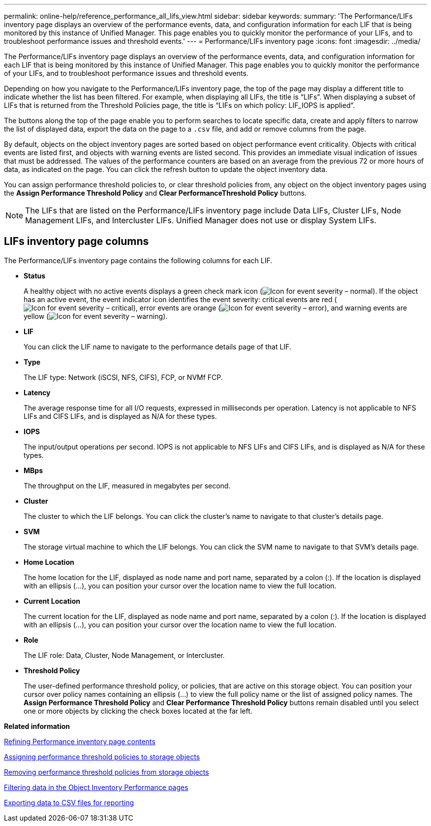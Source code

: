 ---
permalink: online-help/reference_performance_all_lifs_view.html
sidebar: sidebar
keywords: 
summary: 'The Performance/LIFs inventory page displays an overview of the performance events, data, and configuration information for each LIF that is being monitored by this instance of Unified Manager. This page enables you to quickly monitor the performance of your LIFs, and to troubleshoot performance issues and threshold events.'
---
= Performance/LIFs inventory page
:icons: font
:imagesdir: ../media/

[.lead]
The Performance/LIFs inventory page displays an overview of the performance events, data, and configuration information for each LIF that is being monitored by this instance of Unified Manager. This page enables you to quickly monitor the performance of your LIFs, and to troubleshoot performance issues and threshold events.

Depending on how you navigate to the Performance/LIFs inventory page, the top of the page may display a different title to indicate whether the list has been filtered. For example, when displaying all LIFs, the title is "`LIFs`". When displaying a subset of LIFs that is returned from the Threshold Policies page, the title is "`LIFs on which policy: LIF_IOPS is applied`".

The buttons along the top of the page enable you to perform searches to locate specific data, create and apply filters to narrow the list of displayed data, export the data on the page to a `.csv` file, and add or remove columns from the page.

By default, objects on the object inventory pages are sorted based on object performance event criticality. Objects with critical events are listed first, and objects with warning events are listed second. This provides an immediate visual indication of issues that must be addressed. The values of the performance counters are based on an average from the previous 72 or more hours of data, as indicated on the page. You can click the refresh button to update the object inventory data.

You can assign performance threshold policies to, or clear threshold policies from, any object on the object inventory pages using the *Assign Performance Threshold Policy* and *Clear PerformanceThreshold Policy* buttons.

[NOTE]
====
The LIFs that are listed on the Performance/LIFs inventory page include Data LIFs, Cluster LIFs, Node Management LIFs, and Intercluster LIFs. Unified Manager does not use or display System LIFs.
====

== LIFs inventory page columns

The Performance/LIFs inventory page contains the following columns for each LIF.

* *Status*
+
A healthy object with no active events displays a green check mark icon (image:../media/sev_normal_um60.png[Icon for event severity – normal]). If the object has an active event, the event indicator icon identifies the event severity: critical events are red (image:../media/sev_critical_um60.png[Icon for event severity – critical]), error events are orange (image:../media/sev_error_um60.png[Icon for event severity – error]), and warning events are yellow (image:../media/sev_warning_um60.png[Icon for event severity – warning]).

* *LIF*
+
You can click the LIF name to navigate to the performance details page of that LIF.

* *Type*
+
The LIF type: Network (iSCSI, NFS, CIFS), FCP, or NVMf FCP.

* *Latency*
+
The average response time for all I/O requests, expressed in milliseconds per operation. Latency is not applicable to NFS LIFs and CIFS LIFs, and is displayed as N/A for these types.

* *IOPS*
+
The input/output operations per second. IOPS is not applicable to NFS LIFs and CIFS LIFs, and is displayed as N/A for these types.

* *MBps*
+
The throughput on the LIF, measured in megabytes per second.

* *Cluster*
+
The cluster to which the LIF belongs. You can click the cluster's name to navigate to that cluster's details page.

* *SVM*
+
The storage virtual machine to which the LIF belongs. You can click the SVM name to navigate to that SVM's details page.

* *Home Location*
+
The home location for the LIF, displayed as node name and port name, separated by a colon (:). If the location is displayed with an ellipsis (...), you can position your cursor over the location name to view the full location.

* *Current Location*
+
The current location for the LIF, displayed as node name and port name, separated by a colon (:). If the location is displayed with an ellipsis (...), you can position your cursor over the location name to view the full location.

* *Role*
+
The LIF role: Data, Cluster, Node Management, or Intercluster.

* *Threshold Policy*
+
The user-defined performance threshold policy, or policies, that are active on this storage object. You can position your cursor over policy names containing an ellipsis (...) to view the full policy name or the list of assigned policy names. The *Assign Performance Threshold Policy* and *Clear Performance Threshold Policy* buttons remain disabled until you select one or more objects by clicking the check boxes located at the far left.

*Related information*

xref:concept_refining_object_inventory_performance_page_content.adoc[Refining Performance inventory page contents]

xref:task_assigning_performance_threshold_policies_to_storage_objects.adoc[Assigning performance threshold policies to storage objects]

xref:task_removing_performance_threshold_policies_from_storage_objects.adoc[Removing performance threshold policies from storage objects]

xref:task_filtering_on_the_object_inventory_performance_pages.adoc[Filtering data in the Object Inventory Performance pages]

xref:task_exporting_storage_data_as_reports.adoc[Exporting data to CSV files for reporting]
